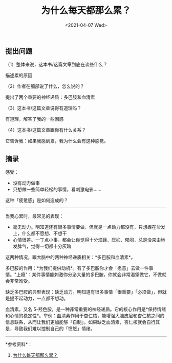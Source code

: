 #+TITLE: 为什么每天都那么累？
#+DATE: <2021-04-07 Wed>
** 提出问题
   :PROPERTIES:
   :CUSTOM_ID: 提出问题
   :END:
（1）整体来说，这本书/这篇文章到底在谈些什么？

描述累的原因

（2）作者在细部说了什么，怎么说的？

提出了两个重要的神经递质：多巴胺和血清素

（3）这本书/这篇文章说得有道理吗？

有道理，解答了我的一些困惑

（4）这本书/这篇文章跟你有什么关系？

它告诉我：如果我感到累，我为什么会有这种感觉。

** 摘录
   :PROPERTIES:
   :CUSTOM_ID: 摘录
   :END:
感受：

- 没有动力做事
- 只想做一些简单轻松的事情，看刺激电影......

这种「疲惫感」是如何造成的？

--------------

当我心累时，最常见的表现：

- 毫无动力。明知道还有很多事情要做，但就是一点动力都没有，只想瘫在沙发上，什么都不愿想、不想干
- 心情很差。一丁点小事，都会让你觉得十分烦躁、压抑、郁闷，总是没来由地发脾气，觉得一切都十分灰暗

这两种情况，跟大脑中的两种神经递质相关：*多巴胺和血清素*。

多巴胺的作用：*为我们提供动机*。有了多巴胺你才会「愿意」去做一件事情。"上瘾"：某件事情能刺激你分泌大量的多巴胺，你就会非常渴望做它，不做就会非常难受。

缺乏多巴胺的典型表现：缺乏动力。明知道有很多事情「很重要」「必须做」，但就是提不起动力，一点都不想动。

血清素，又名
5-羟色胺，是一种非常重要的神经递质。它的核心作用是*保持情绪和心情的稳定性*。举例：血清素作用于杏仁核，能增强大脑皮层和杏仁核之间的信息联系，从而让我们更加能够「自制」。如果缺乏血清素，杏仁核就会自行其是，导致我们难以控制自己的「愤怒」情绪。

--------------

*参考资料*：

1. [[https://mp.weixin.qq.com/s/qCurmyK8joAfFlGz7LPm7A][为什么每天都那么累？]]
